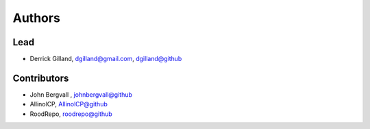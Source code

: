 Authors
=======


Lead
----

- Derrick Gilland, dgilland@gmail.com, `dgilland@github <https://github.com/dgilland>`_


Contributors
------------

- John Bergvall , `johnbergvall@github <https://github.com/johnbergvall>`_
- AllinolCP, `AllinolCP@github <https://github.com/AllinolCP>`_
- RoodRepo, `roodrepo@github <https://github.com/roodrepo>`_
